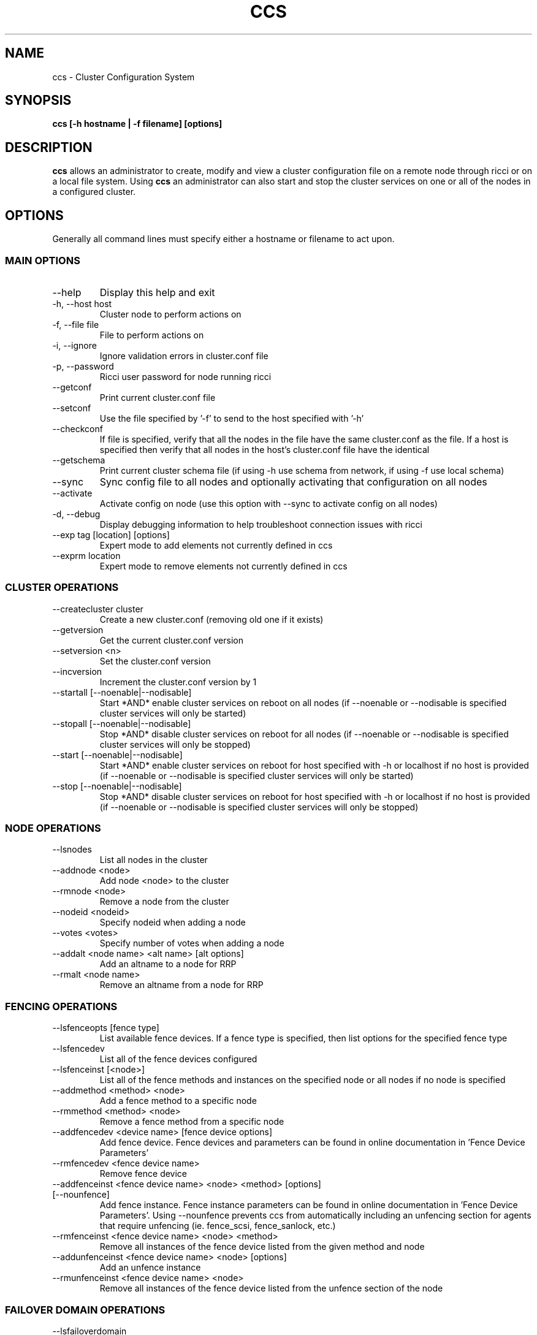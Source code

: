 .TH CCS 8
.SH NAME
ccs \- Cluster Configuration System
.SH SYNOPSIS
.B ccs [-h hostname | -f filename] [options]
.SH DESCRIPTION
.B ccs
allows an administrator to create, modify and view a cluster configuration
file on a remote node through ricci or on a local file system. Using
.B ccs
an administrator can also start and stop the cluster services on one or
all of the nodes in a configured cluster.
.SH OPTIONS
Generally all command lines must specify either a hostname or filename to act
upon.
.SS "MAIN OPTIONS"
.IP --help
Display this help and exit
.IP "-h, --host host"
Cluster node to perform actions on
.IP "-f, --file file"
File to perform actions on
.IP "-i, --ignore"
Ignore validation errors in cluster.conf file
.IP "-p, --password"
Ricci user password for node running ricci
.IP "--getconf"
Print current cluster.conf file
.IP "--setconf"
Use the file specified by '-f' to send to the host
specified with '-h'
.IP "--checkconf"
If file is specified, verify that all the nodes in the
file have the same cluster.conf as the file.  If a
host is specified then verify that all nodes in the
host's cluster.conf file have the identical
.IP "--getschema"
Print current cluster schema file (if using -h use
schema from network, if using -f use local schema)
.IP "--sync" ["--activate"]
Sync config file to all nodes and optionally activating that configuration on all nodes
.IP "--activate"
Activate config on node (use this option with --sync
to activate config on all nodes)
.IP "-d, --debug"
Display debugging information to help troubleshoot connection issues with ricci
.IP "--exp tag [location] [options]
Expert mode to add elements not currently defined in ccs
.IP "--exprm location
Expert mode to remove elements not currently defined in ccs
.SS "CLUSTER OPERATIONS"
.IP "--createcluster cluster"
Create a new cluster.conf (removing old one if it
exists)
.IP "--getversion"
Get the current cluster.conf version
.IP "--setversion <n>
Set the cluster.conf version
.IP "--incversion
Increment the cluster.conf version by 1
.IP "--startall [--noenable|--nodisable]
Start *AND* enable cluster services on reboot on all nodes (if --noenable or --nodisable is specified cluster services will only be started)
.IP "--stopall [--noenable|--nodisable]
Stop *AND* disable cluster services on reboot for all nodes (if --noenable or --nodisable is specified cluster services will only be stopped)
.IP "--start [--noenable|--nodisable]
Start *AND* enable cluster services on reboot for host specified with -h or localhost if no host is provided (if --noenable or --nodisable is specified cluster services will only be started)
.IP "--stop [--noenable|--nodisable]
Stop *AND* disable cluster services on reboot for host specified with -h or localhost if no host is provided (if --noenable or --nodisable is specified cluster services will only be stopped)
.SS "NODE OPERATIONS"
.IP "--lsnodes
List all nodes in the cluster
.IP "--addnode <node>
Add node <node> to the cluster
.IP "--rmnode <node>
Remove a node from the cluster
.IP "--nodeid <nodeid>
Specify nodeid when adding a node
.IP "--votes <votes>
Specify number of votes when adding a node
.IP "--addalt <node name> <alt name> [alt options]
Add an altname to a node for RRP
.IP "--rmalt <node name>
Remove an altname from a node for RRP
.SS "FENCING OPERATIONS"
.IP "--lsfenceopts [fence type]
List available fence devices.  If a fence type is
specified, then list options for the specified
fence type
.IP "--lsfencedev
List all of the fence devices configured
.IP "--lsfenceinst [<node>]
List all of the fence methods and instances on the
specified node or all nodes if no node is specified
.IP "--addmethod <method> <node>
Add a fence method to a specific node
.IP "--rmmethod <method> <node>
Remove a fence method from a specific node
.IP "--addfencedev <device name> [fence device options]
Add fence device. Fence devices and parameters can be found in online documentation in 'Fence Device Parameters'
.IP "--rmfencedev <fence device name>
Remove fence device
.IP "--addfenceinst <fence device name> <node> <method> [options] [--nounfence]
Add fence instance. Fence instance parameters can be found in online documentation in 'Fence Device Parameters'.
Using --nounfence prevents ccs from automatically
including an unfencing section for agents that require
unfencing (ie. fence_scsi, fence_sanlock, etc.)

.IP "--rmfenceinst <fence device name> <node> <method>
Remove all instances of the fence device listed from
the given method and node
.IP "--addunfenceinst <fence device name> <node> [options]
Add an unfence instance
.IP "--rmunfenceinst <fence device name> <node>
Remove all instances of the fence device listed from
the unfence section of the node
.SS "FAILOVER DOMAIN OPERATIONS"
.IP "--lsfailoverdomain
Lists all of the failover domains and failover domain
nodes configured in the cluster
.IP "--addfailoverdomain <name> [restricted] [ordered] [nofailback]
Add failover domain
.IP "--rmfailoverdomain <name>
Remove failover domain
.IP "--addfailoverdomainnode <failover domain> <node> [priority]
Add node to given failover domain
.IP "--rmfailoverdomainnode <failover domain> <node>
Remove node from failover domain
.SS "SERVICE OPERATIONS"
.IP "--lsserviceopts [service type]
List available services.  If a service type is
specified, then list options for the specified
service type
.IP "--lsresourceopts [service type]
An alias to --lsserviceopts
.IP "--lsservices
List currently configured services and resources in
the cluster
.IP "--addresource <resource type> [resource options] ...
Add global cluster resources to the cluster
Resource types and variables can be found in the
online documentation under 'HA Resource Parameters'

.IP "--rmresource <resource type> [resource options]
Remove specified resource with resource options
.IP "--addservice <servicename> [service options] ...
Add service to cluster
.IP "--rmservice <servicename>
Removes a service and all of its subservices
.IP "--addaction <resource/name> <action_name> <action_option=val>
Add an action to the specified resource.
.IP "--rmaction <resource name> [<action_name> [action options]]
Remove all actions from resource, or actions matching action name and options specified
.IP "--addvm <virtual machine name> [vm options] ...
Adds a virtual machine to the cluster
.IP "--rmvm <virtual machine name>
Removes named virtual machine from the cluster
.IP "--addsubservice <servicename> <subservice> [service options] ...
Add individual subservices, if adding child services,
use ':' to separate parent and child subservices
and brackets to identify subservices of the same type
.br
Subservice types and variables can be found in the
online documentation under 'HA Resource Parameters'
.br
To add a nfsclient subservice as a child of the 2nd
nfsclient subservice in the 'service_a' service use
the following example:
.br
ccs <...> --addsubservice service_a nfsclient[1]:nfsclient ref=/test
.IP "--rmsubservice <servicename> <subservice>
Removes a specific subservice specified by the
subservice, using ':' to separate elements and
brackets to identify between subservices of the
same type.
.br
To remove the 1st nfsclient child subservice
of the 2nd nfsclient subservice in the 'service_a'
service, use the following example:
.br
ccs <...> --rmsubservice service_a nfsclient[1]:nfsclient
.SS "QUORUM OPERATIONS"
.IP "--lsquorum
List quorum options and heuristics
.IP "--setquorumd [quorumd options] ...
Add quorumd options
.IP "--addheuristic [heuristic options] ...
Add heuristics to quorumd
.IP "--rmheuristic [heuristic options] ...
Remove heuristic specified by heurstic options
.SS "MISC OPTIONS"
.IP "--lsmisc
List all of the misc options
.IP "--settotem [totem options]
Set totem options
.IP "--setuidgid uid=<uid> gid=<gid>
Set uidgid options
.IP "--rmuidgid uid=<uid> gid=<gid>
Remove uidgid entry matching specified uid/gid
.IP "--setdlm [dlm options]
Set dlm options
.IP "--setrm [resource manager options]
Set resource manager options
.IP "--setcman [cman options]
Set cman options
.IP "--setmulticast [multicast address] [multicast options]
Sets the multicast address to use (or removes it
if no multicast address is given)
.IP "--setaltmulticast [alt multicast address] [alt multicast options]
Sets the alt multicast address to use (or removes it
if no alt multicast address is given)
.IP "--setfencedaemon [fence daemon options]
Set fence daemon options
.IP "--setlogging [logging options]
Set logging options
.IP "--addlogging [logging daemon options]
Add a logging daemon (see cluster.conf for options)
.IP "--rmlogging [logging daemon options]
Remove the logging daemon with the specified options
.SH FILES
.I ~/.ccs/cacert.config ~/.ccs/cacert.pem ~/.ccs/privkey.pem
.RS
Automatically generated certificate files used to authenticate with ricci.
.SH EXAMPLES
.B Create and start a 3 node cluster with apc fencing:
.br
ccs -h host1 --createcluster mycluster
.br
ccs -h host1 --addnode host1
.br
ccs -h host1 --addnode host2
.br
ccs -h host1 --addnode host3
.br
ccs -h host1 --addmethod primary host1
.br
ccs -h host1 --addmethod primary host2
.br
ccs -h host1 --addmethod primary host3
.br
ccs -h host1 --addfencedev myfence agent=fence_apc ipaddr=192.168.0.200 login=apc passwd=apc
.br
ccs -h host1 --addfenceinst myfence host1 primary port=1
.br
ccs -h host1 --addfenceinst myfence host2 primary port=2
.br
ccs -h host1 --addfenceinst myfence host3 primary port=3
.br
ccs -h host1 --sync --activate
.br
ccs -h host1 --startall

.SH AUTHOR
Chris Feist <cfeist@redhat.com>
.SH "SEE ALSO"
.BR ricci (8),
.BR cluster.conf (5),
.BR ccs_tool (8)
.SH NOTES
Fence Device Parameters
\fIhttp://docs.redhat.com/docs/en-US/Red_Hat_Enterprise_Linux/6/html/Cluster_Administration/ap-fence-device-param-CA.html\fP
.br
HA Resource Parameters
\fIhttp://docs.redhat.com/docs/en-US/Red_Hat_Enterprise_Linux/6/html/Cluster_Administration/ap-ha-resource-params-CA.html\fP
